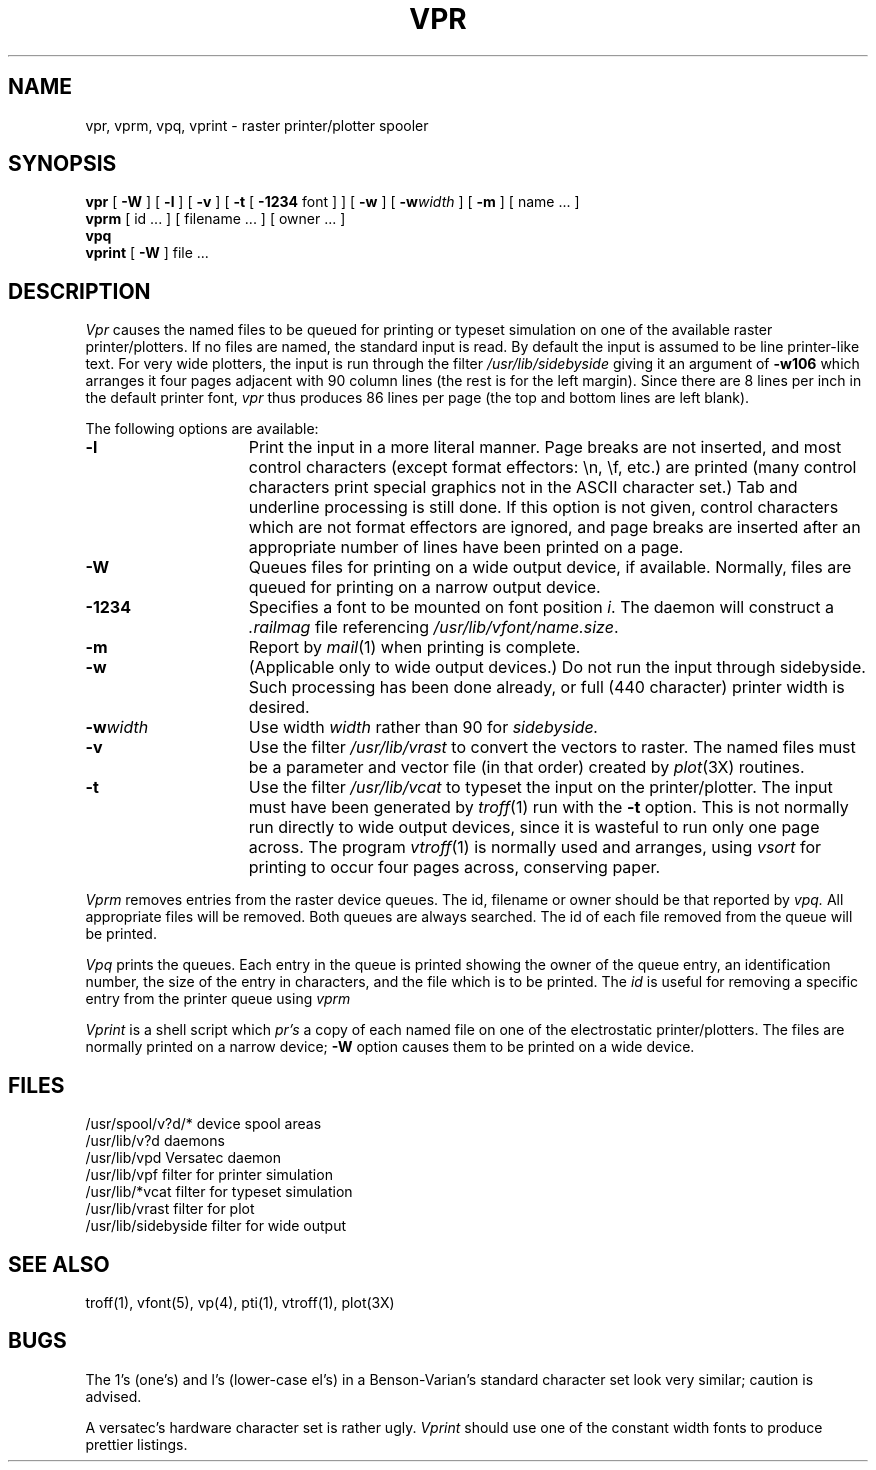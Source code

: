 .\" Copyright (c) 1980 Regents of the University of California.
.\" All rights reserved.  The Berkeley software License Agreement
.\" specifies the terms and conditions for redistribution.
.\"
.\"	@(#)vpr.1	6.1 (Berkeley) 4/29/85
.\"
.TH VPR 1 "4/29/85"
.UC 4
.SH NAME
vpr, vprm, vpq, vprint \- raster printer/plotter spooler
.SH SYNOPSIS
.B vpr
[
.B \-W
] [
.B \-l
] [
.B \-v
] [
.B \-t
[
.B \-1234
font ]
] [
.B \-w
] [
\fB\-w\fIwidth\fR
] [
.B \-m
] [ name ... ]
.br
.B vprm
[
id ...
] [
filename ...
] [
owner ...
]
.br
.B vpq
.br
.B vprint
[
.B \-W
]
file ...
.SH DESCRIPTION
.I Vpr 
causes the
named files
to be queued for printing or typeset simulation on one of the available
raster printer/plotters.
If no files are named, the standard input is read.
By default the input is assumed to be line printer-like text.
For very wide plotters, the input is run through the filter
.I /usr/lib/sidebyside
giving it an argument of
.B \-w106
which arranges it four pages adjacent with 90 column lines (the rest is for the
left margin).  Since there are 8 lines per inch in the default printer font,
.I vpr
thus produces 86 lines per page (the top and bottom lines are left blank).
.PP
The following options are available:
.TP 15
.B \-l
Print the input in a more literal manner.
Page breaks are not inserted, and most
control characters (except format effectors: \\n, \\f, etc.)
are printed
(many control characters print
special graphics not in the ASCII character set.)
Tab and underline processing is still done.
If this option is not given,
control characters which are not format effectors are ignored,
and page breaks are inserted after an appropriate number of lines
have been printed on a page.
.TP 15
.B \-W
Queues files for printing on a wide output device, if available.
Normally, files are queued for printing on a narrow output device.
.TP 15
.B \-1234
Specifies a font to be mounted on font position \fIi\fR.  The daemon
will construct a \fI.railmag\fR file referencing
\fI/usr/lib/vfont/name.size\fR.
.TP 15
.B \-m
Report by
.IR mail (1)
when printing is complete.
.TP
.B \-w
(Applicable only to wide output devices.)
Do not run the input through
sidebyside.
Such processing has been done already, or full (440 character) printer
width is desired.
.TP
\fB\-w\fIwidth\fR
Use width
.I width
rather than 90 for
.I sidebyside.
.TP
.B \-v
Use the filter
.I /usr/lib/vrast
to convert the vectors to raster. The named files must be a parameter and
vector file (in that order) created by
.IR plot (3X)
routines.
.TP
.B \-t
Use the filter
.I /usr/lib/vcat
to typeset the input on the printer/plotter.
The input must have been generated by
.IR troff (1)
run with the
.B \-t
option.
This is not normally run directly
to wide output devices, since it is wasteful to run only one page across.
The program
.IR vtroff (1)
is normally used and arranges,
using
.I vsort
for printing to occur four pages across, conserving paper.
.PP
.I Vprm
removes entries from the raster device queues.
The id, filename or owner should be that reported by
.I vpq.
All appropriate files will be removed.
Both queues are always searched.
The id of each file removed from the queue will be printed.
.PP
.I Vpq
prints the queues.
Each entry in the queue is printed showing the owner of the queue entry,
an identification number,
the size of the entry in characters,
and the file which is to be printed.
The
.I id
is useful for removing a specific entry from the printer queue using
.I vprm
.PP
.I Vprint
is a shell script which
.I pr's
a copy of each named file on one of the electrostatic printer/plotters.
The files are normally printed on a narrow device;
.B \-W
option causes them to be printed on a wide device.
.SH FILES
.ta 2i
/usr/spool/v?d/*	device spool areas
.br
/usr/lib/v?d	daemons
.br
/usr/lib/vpd	Versatec daemon
.br
/usr/lib/vpf	filter for printer simulation
.br
/usr/lib/*vcat	filter for typeset simulation
.br
/usr/lib/vrast	filter for plot
.br
/usr/lib/sidebyside	filter for wide output
.SH "SEE ALSO"
troff(1), vfont(5), vp(4), pti(1),
vtroff(1), plot(3X)
.SH BUGS
The 1's (one's) and l's (lower-case el's) in a Benson-Varian's
standard character set look very similar; caution is advised.
.PP
A versatec's hardware character set is rather ugly.
.I Vprint
should use one of the constant width fonts to produce prettier listings.
